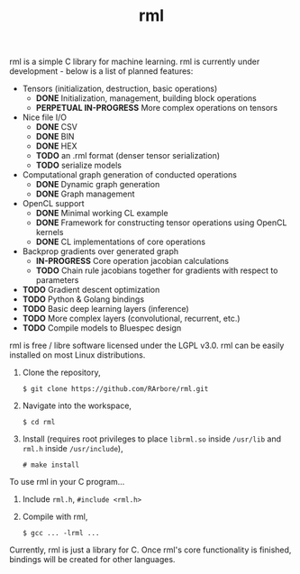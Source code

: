 #+TITLE: rml
rml is a simple C library for machine learning. rml is currently under development - below is a list of planned features:
- Tensors (initialization, destruction, basic operations)
  - *DONE* Initialization, management, building block operations
  - *PERPETUAL IN-PROGRESS* More complex operations on tensors
- Nice file I/O
  - *DONE* CSV
  - *DONE* BIN
  - *DONE* HEX
  - *TODO* an .rml format (denser tensor serialization)
  - *TODO* serialize models
- Computational graph generation of conducted operations
  - *DONE* Dynamic graph generation
  - *DONE* Graph management
- OpenCL support
  - *DONE* Minimal working CL example
  - *DONE* Framework for constructing tensor operations using OpenCL kernels
  - *DONE* CL implementations of core operations
- Backprop gradients over generated graph
  - *IN-PROGRESS* Core operation jacobian calculations
  - *TODO* Chain rule jacobians together for gradients with respect to parameters
- *TODO* Gradient descent optimization
- *TODO* Python & Golang bindings
- *TODO* Basic deep learning layers (inference)
- *TODO* More complex layers (convolutional, recurrent, etc.)
- *TODO* Compile models to Bluespec design
rml is free / libre software licensed under the LGPL v3.0.
rml can be easily installed on most Linux distributions.
1. Clone the repository,

   =$ git clone https://github.com/RArbore/rml.git=

2. Navigate into the workspace,

   =$ cd rml=

3. Install (requires root privileges to place =librml.so= inside =/usr/lib= and =rml.h= inside =/usr/include=),

   =# make install=

To use rml in your C program...
1. Include =rml.h=, =#include <rml.h>=
2. Compile with rml,

   =$ gcc ... -lrml ...=

Currently, rml is just a library for C. Once rml's core functionality is finished, bindings will be created for other languages.
